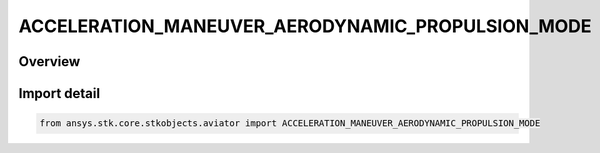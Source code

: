 ACCELERATION_MANEUVER_AERODYNAMIC_PROPULSION_MODE
=================================================

.. py:class:: ansys.stk.core.stkobjects.aviator.ACCELERATION_MANEUVER_AERODYNAMIC_PROPULSION_MODE

   IntEnum


.. py:currentmodule:: ACCELERATION_MANEUVER_AERODYNAMIC_PROPULSION_MODE

Overview
--------

.. tab-set::

    .. tab-item:: Members
        
        .. list-table::
            :header-rows: 0
            :widths: auto

            * - :py:attr:`~USE_THRUST_AND_LIFT_COEFFICIENT`
              - Use Thrust and Lift Coefficient.

            * - :py:attr:`~USE_LIFT_COEFFICIENT_ONLY`
              - Use Lift Coefficient only.


Import detail
-------------

.. code-block:: python

    from ansys.stk.core.stkobjects.aviator import ACCELERATION_MANEUVER_AERODYNAMIC_PROPULSION_MODE


